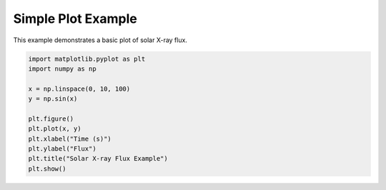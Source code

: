
.. DO NOT EDIT.
.. THIS FILE WAS AUTOMATICALLY GENERATED BY SPHINX-GALLERY.
.. TO MAKE CHANGES, EDIT THE SOURCE PYTHON FILE:
.. "auto_gallery/simple_plot.py"
.. LINE NUMBERS ARE GIVEN BELOW.

.. only:: html

    .. note::
        :class: sphx-glr-download-link-note

        :ref:`Go to the end <sphx_glr_download_auto_gallery_simple_plot.py>`
        to download the full example code.

.. rst-class:: sphx-glr-example-title

.. _sphx_glr_auto_gallery_simple_plot.py:


Simple Plot Example
===================

This example demonstrates a basic plot of solar X-ray flux.

.. GENERATED FROM PYTHON SOURCE LINES 8-21

.. code-block:: Python


    import matplotlib.pyplot as plt
    import numpy as np

    x = np.linspace(0, 10, 100)
    y = np.sin(x)

    plt.figure()
    plt.plot(x, y)
    plt.xlabel("Time (s)")
    plt.ylabel("Flux")
    plt.title("Solar X-ray Flux Example")
    plt.show()


.. _sphx_glr_download_auto_gallery_simple_plot.py:

.. only:: html

  .. container:: sphx-glr-footer sphx-glr-footer-example

    .. container:: sphx-glr-download sphx-glr-download-jupyter

      :download:`Download Jupyter notebook: simple_plot.ipynb <simple_plot.ipynb>`

    .. container:: sphx-glr-download sphx-glr-download-python

      :download:`Download Python source code: simple_plot.py <simple_plot.py>`

    .. container:: sphx-glr-download sphx-glr-download-zip

      :download:`Download zipped: simple_plot.zip <simple_plot.zip>`


.. only:: html

 .. rst-class:: sphx-glr-signature

    `Gallery generated by Sphinx-Gallery <https://sphinx-gallery.github.io>`_
